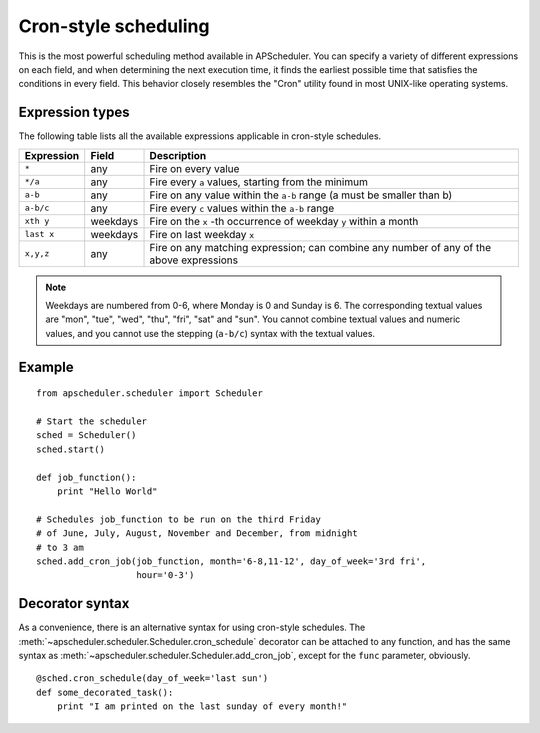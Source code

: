 Cron-style scheduling
=====================

This is the most powerful scheduling method available in APScheduler.
You can specify a variety of different expressions on each field, and
when determining the next execution time, it finds the earliest possible
time that satisfies the conditions in every field.
This behavior closely resembles the "Cron" utility found in most UNIX-like
operating systems.

Expression types
----------------

The following table lists all the available expressions
applicable in cron-style schedules.

============ ========= ======================================================
Expression   Field     Description
============ ========= ======================================================
``*``        any       Fire on every value
``*/a``      any       Fire every ``a`` values, starting from the minimum
``a-b``      any       Fire on any value within the ``a-b`` range
                       (a must be smaller than b)
``a-b/c``    any       Fire every ``c`` values within the ``a-b`` range
``xth y``    weekdays  Fire on the ``x`` -th occurrence of weekday ``y`` within
                       a month
``last x``   weekdays  Fire on last weekday ``x``
``x,y,z``    any       Fire on any matching expression; can combine any number
                       of any of the above expressions
============ ========= ======================================================

.. Note::

	Weekdays are numbered from 0-6, where Monday is 0 and Sunday is 6.
	The corresponding textual values are "mon", "tue", "wed", "thu", "fri", "sat"
	and "sun". You cannot combine textual values and numeric values, and you cannot
	use the stepping (``a-b/c``) syntax with the textual values.


Example
-------

::

    from apscheduler.scheduler import Scheduler
    
    # Start the scheduler
    sched = Scheduler()
    sched.start()

    def job_function():
        print "Hello World"

    # Schedules job_function to be run on the third Friday
    # of June, July, August, November and December, from midnight
    # to 3 am
    sched.add_cron_job(job_function, month='6-8,11-12', day_of_week='3rd fri',
                       hour='0-3')

Decorator syntax
----------------

As a convenience, there is an alternative syntax for using cron-style
schedules. The :meth:`~apscheduler.scheduler.Scheduler.cron_schedule`
decorator can be attached to any function, and has the same syntax as
:meth:`~apscheduler.scheduler.Scheduler.add_cron_job`, except for the ``func``
parameter, obviously.

::

    @sched.cron_schedule(day_of_week='last sun')
    def some_decorated_task():
        print "I am printed on the last sunday of every month!"